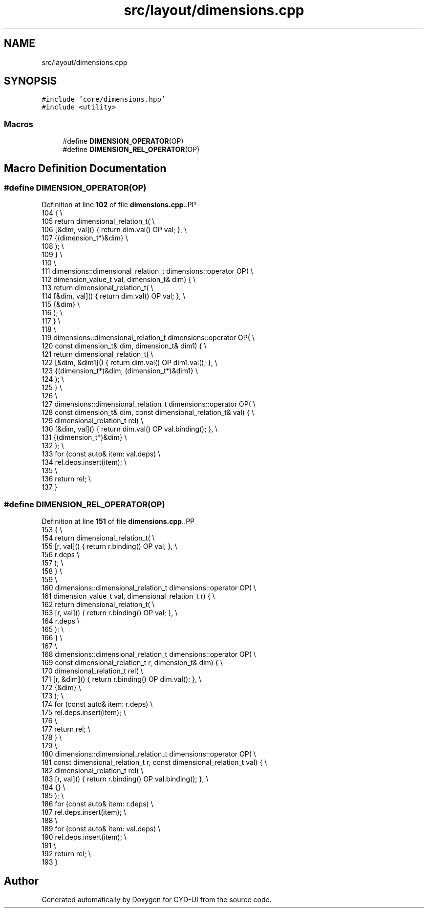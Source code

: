 .TH "src/layout/dimensions.cpp" 3 "CYD-UI" \" -*- nroff -*-
.ad l
.nh
.SH NAME
src/layout/dimensions.cpp
.SH SYNOPSIS
.br
.PP
\fC#include 'core/dimensions\&.hpp'\fP
.br
\fC#include <utility>\fP
.br

.SS "Macros"

.in +1c
.ti -1c
.RI "#define \fBDIMENSION_OPERATOR\fP(OP)"
.br
.ti -1c
.RI "#define \fBDIMENSION_REL_OPERATOR\fP(OP)"
.br
.in -1c
.SH "Macro Definition Documentation"
.PP 
.SS "#define DIMENSION_OPERATOR(OP)"

.PP
Definition at line \fB102\fP of file \fBdimensions\&.cpp\fP\&..PP
.nf
104                                                      {                         \\
105     return dimensional_relation_t(                                                                   \\
106         [&dim, val]() { return dim\&.val() OP val; },                 \\
107         {(dimension_t*)&dim}                                       \\
108     );                                                                         \\
109   }                                                                            \\
110                                                                                \\
111   dimensions::dimensional_relation_t dimensions::operator OP(                  \\
112       dimension_value_t val, dimension_t& dim) {                               \\
113     return dimensional_relation_t(                                                                   \\
114         [&dim, val]() { return dim\&.val() OP val; },                 \\
115         {&dim}                                                     \\
116     );                                                                         \\
117   }                                                                            \\
118                                                                                \\
119   dimensions::dimensional_relation_t dimensions::operator OP(                  \\
120       const dimension_t& dim, dimension_t& dim1) {                             \\
121     return dimensional_relation_t(                                                                   \\
122         [&dim, &dim1]() { return dim\&.val() OP dim1\&.val(); },        \\
123         {(dimension_t*)&dim, (dimension_t*)&dim1}                  \\
124     );                                                                         \\
125   }                                                                            \\
126                                                                                \\
127   dimensions::dimensional_relation_t dimensions::operator OP(                  \\
128       const dimension_t& dim, const dimensional_relation_t& val) {             \\
129     dimensional_relation_t rel(                                             \\
130         [&dim, val]() { return dim\&.val() OP val\&.binding(); },       \\
131         {(dimension_t*)&dim}                                       \\
132     );                                                                         \\
133     for (const auto& item: val\&.deps)                                           \\
134       rel\&.deps\&.insert(item);                                                   \\
135                                                                                \\
136     return rel;                                                                \\
137   }
.fi

.SS "#define DIMENSION_REL_OPERATOR(OP)"

.PP
Definition at line \fB151\fP of file \fBdimensions\&.cpp\fP\&..PP
.nf
153                                                              {                \\
154     return dimensional_relation_t(                                                                   \\
155         [r, val]() { return r\&.binding() OP val; },                 \\
156         r\&.deps                                                     \\
157     );                                                                         \\
158   }                                                                            \\
159                                                                                \\
160   dimensions::dimensional_relation_t dimensions::operator OP(                  \\
161       dimension_value_t val, dimensional_relation_t r) {                      \\
162     return dimensional_relation_t(                                                                   \\
163         [r, val]() { return r\&.binding() OP val; },                 \\
164         r\&.deps                                                     \\
165     );                                                                         \\
166   }                                                                            \\
167                                                                                \\
168   dimensions::dimensional_relation_t dimensions::operator OP(                  \\
169       const dimensional_relation_t r, dimension_t& dim) {                     \\
170     dimensional_relation_t rel(                                             \\
171         [r, &dim]() { return r\&.binding() OP dim\&.val(); },          \\
172         {&dim}                                                     \\
173     );                                                                         \\
174     for (const auto& item: r\&.deps)                                             \\
175       rel\&.deps\&.insert(item);                                                   \\
176                                                                                \\
177     return rel;                                                                \\
178   }                                                                            \\
179                                                                                \\
180   dimensions::dimensional_relation_t dimensions::operator OP(                  \\
181       const dimensional_relation_t r, const dimensional_relation_t val) {    \\
182     dimensional_relation_t rel(                                             \\
183         [r, val]() { return r\&.binding() OP val\&.binding(); },       \\
184         {}                                                         \\
185     );                                                                         \\
186     for (const auto& item: r\&.deps)                                             \\
187       rel\&.deps\&.insert(item);                                                   \\
188                                                                                \\
189     for (const auto& item: val\&.deps)                                           \\
190       rel\&.deps\&.insert(item);                                                   \\
191                                                                                \\
192     return rel;                                                                \\
193   }
.fi

.SH "Author"
.PP 
Generated automatically by Doxygen for CYD-UI from the source code\&.
